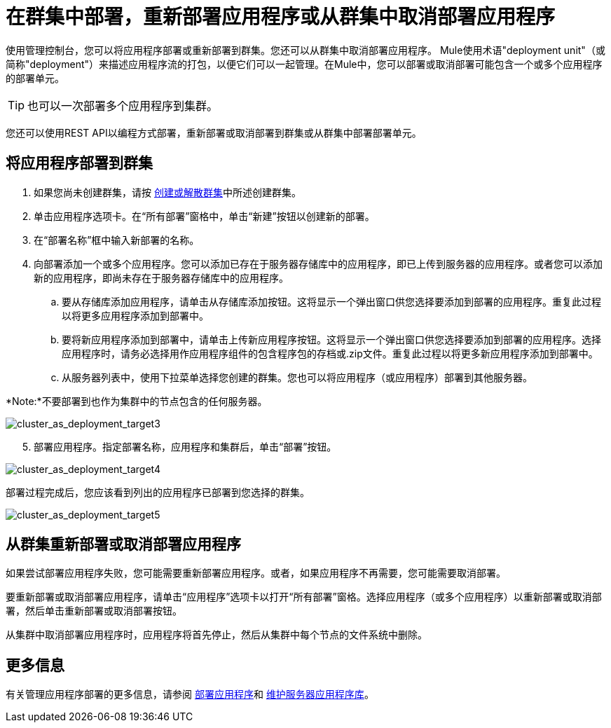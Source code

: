 = 在群集中部署，重新部署应用程序或从群集中取消部署应用程序

使用管理控制台，您可以将应用程序部署或重新部署到群集。您还可以从群集中取消部署应用程序。 Mule使用术语"deployment unit"（或简称"deployment"）来描述应用程序流的打包，以便它们可以一起管理。在Mule中，您可以部署或取消部署可能包含一个或多个应用程序的部署单元。

[TIP]
也可以一次部署多个应用程序到集群。

您还可以使用REST API以编程方式部署，重新部署或取消部署到群集或从群集中部署部署单元。

== 将应用程序部署到群集

. 如果您尚未创建群集，请按 link:/mule-management-console/v/3.7/creating-or-disbanding-a-cluster[创建或解散群集]中所述创建群集。

. 单击应用程序选项卡。在“所有部署”窗格中，单击“新建”按钮以创建新的部署。

. 在“部署名称”框中输入新部署的名称。

. 向部署添加一个或多个应用程序。您可以添加已存在于服务器存储库中的应用程序，即已上传到服务器的应用程序。或者您可以添加新的应用程序，即尚未存在于服务器存储库中的应用程序。

.. 要从存储库添加应用程序，请单击从存储库添加按钮。这将显示一个弹出窗口供您选择要添加到部署的应用程序。重复此过程以将更多应用程序添加到部署中。

.. 要将新应用程序添加到部署中，请单击上传新应用程序按钮。这将显示一个弹出窗口供您选择要添加到部署的应用程序。选择应用程序时，请务必选择用作应用程序组件的包含程序包的存档或.zip文件。重复此过程以将更多新应用程序添加到部署中。
.. 从服务器列表中，使用下拉菜单选择您创建的群集。您也可以将应用程序（或应用程序）部署到其他服务器。

*Note:*不要部署到也作为集群中的节点包含的任何服务器。

image:cluster_as_deployment_target3.png[cluster_as_deployment_target3]

[start=5]
. 部署应用程序。指定部署名称，应用程序和集群后，单击“部署”按钮。

image:cluster_as_deployment_target4.png[cluster_as_deployment_target4]

部署过程完成后，您应该看到列出的应用程序已部署到您选择的群集。

image:cluster_as_deployment_target5.png[cluster_as_deployment_target5]

== 从群集重新部署或取消部署应用程序

如果尝试部署应用程序失败，您可能需要重新部署应用程序。或者，如果应用程序不再需要，您可能需要取消部署。

要重新部署或取消部署应用程序，请单击“应用程序”选项卡以打开“所有部署”窗格。选择应用程序（或多个应用程序）以重新部署或取消部署，然后单击重新部署或取消部署按钮。

从集群中取消部署应用程序时，应用程序将首先停止，然后从集群中每个节点的文件系统中删除。

== 更多信息

有关管理应用程序部署的更多信息，请参阅 link:/mule-management-console/v/3.6/deploying-applications[部署应用程序]和 link:/mule-management-console/v/3.6/maintaining-the-server-application-repository[维护服务器应用程序库]。
